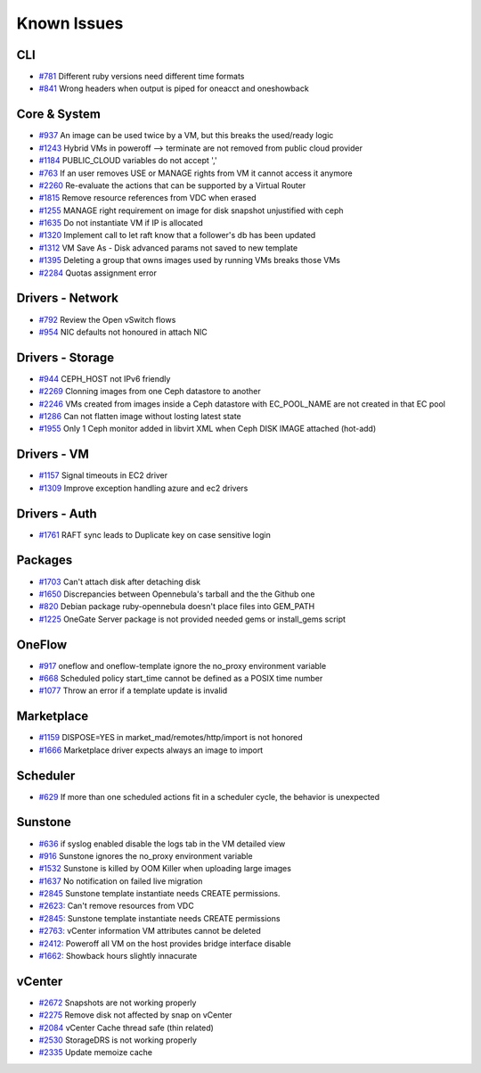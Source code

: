 .. _known_issues:

================================================================================
Known Issues
================================================================================

CLI
================================================================================

* `#781 <https://github.com/OpenNebula/one/issues/781>`_ Different ruby versions need different time formats
* `#841 <https://github.com/OpenNebula/one/issues/841>`_ Wrong headers when output is piped for oneacct and oneshowback

Core & System
================================================================================

* `#937 <https://github.com/OpenNebula/one/issues/937>`_ An image can be used twice by a VM, but this breaks the used/ready logic
* `#1243 <https://github.com/OpenNebula/one/issues/1243>`_ Hybrid VMs in poweroff --> terminate are not removed from public cloud provider
* `#1184 <https://github.com/OpenNebula/one/issues/1184>`_ PUBLIC_CLOUD variables do not accept ','
* `#763 <https://github.com/OpenNebula/one/issues/763>`_ If an user removes USE or MANAGE rights from VM it cannot access it anymore
* `#2260 <https://github.com/OpenNebula/one/issues/2260>`_ Re-evaluate the actions that can be supported by a Virtual Router
* `#1815 <https://github.com/OpenNebula/one/issues/1815>`_ Remove resource references from VDC when erased
* `#1255 <https://github.com/OpenNebula/one/issues/1255>`_ MANAGE right requirement on image for disk snapshot unjustified with ceph
* `#1635 <https://github.com/OpenNebula/one/issues/1635>`_ Do not instantiate VM if IP is allocated
* `#1320 <https://github.com/OpenNebula/one/issues/1320>`_ Implement call to let raft know that a follower's db has been updated
* `#1312 <https://github.com/OpenNebula/one/issues/1312>`_ VM Save As - Disk advanced params not saved to new template
* `#1395 <https://github.com/OpenNebula/one/issues/1395>`_ Deleting a group that owns images used by running VMs breaks those VMs
* `#2284 <https://github.com/OpenNebula/one/issues/2284>`_ Quotas assignment error

Drivers - Network
================================================================================

* `#792 <https://github.com/OpenNebula/one/issues/792>`_ Review the Open vSwitch flows
* `#954 <https://github.com/OpenNebula/one/issues/954>`_ NIC defaults not honoured in attach NIC

Drivers - Storage
================================================================================

* `#944 <https://github.com/OpenNebula/one/issues/944>`_ CEPH_HOST not IPv6 friendly
* `#2269 <https://github.com/OpenNebula/one/issues/2269>`_ Clonning images from one Ceph datastore to another
* `#2246 <https://github.com/OpenNebula/one/issues/2246>`_ VMs created from images inside a Ceph datastore with EC_POOL_NAME are not created in that EC pool
* `#1286 <https://github.com/OpenNebula/one/issues/1286>`_ Can not flatten image without losting latest state
* `#1955 <https://github.com/OpenNebula/one/issues/1955>`_ Only 1 Ceph monitor added in libvirt XML when Ceph DISK IMAGE attached (hot-add)

Drivers - VM
================================================================================

* `#1157 <https://github.com/OpenNebula/one/issues/1157>`_ Signal timeouts in EC2 driver
* `#1309 <https://github.com/OpenNebula/one/issues/1309>`_ Improve exception handling azure and ec2 drivers

Drivers - Auth
================================================================================

* `#1761 <https://github.com/OpenNebula/one/issues/1761>`_ RAFT sync leads to Duplicate key on case sensitive login

Packages
================================================================================

* `#1703 <https://github.com/OpenNebula/one/issues/1703>`_ Can't attach disk after detaching disk
* `#1650 <https://github.com/OpenNebula/one/issues/1650>`_ Discrepancies between Opennebula's tarball and the the Github one
* `#820 <https://github.com/OpenNebula/one/issues/820>`_ Debian package ruby-opennebula doesn't place files into GEM_PATH
* `#1225 <https://github.com/OpenNebula/one/issues/1225>`_ OneGate Server package is not provided needed gems or install_gems script

OneFlow
================================================================================

* `#917 <https://github.com/OpenNebula/one/issues/917>`_ oneflow and oneflow-template ignore the no_proxy environment variable
* `#668 <https://github.com/OpenNebula/one/issues/668>`_ Scheduled policy start_time cannot be defined as a POSIX time number
* `#1077 <https://github.com/OpenNebula/one/issues/1077>`_ Throw an error if a template update is invalid

Marketplace
================================================================================

* `#1159 <https://github.com/OpenNebula/one/issues/1159>`_ DISPOSE=YES in market_mad/remotes/http/import is not honored
* `#1666 <https://github.com/OpenNebula/one/issues/1666>`_ Marketplace driver expects always an image to import

Scheduler
================================================================================

* `#629 <https://github.com/OpenNebula/one/issues/629>`_ If more than one scheduled actions fit in a scheduler cycle, the behavior is unexpected

Sunstone
================================================================================

* `#636 <https://github.com/OpenNebula/one/issues/636>`_ if syslog enabled disable the logs tab in the VM detailed view
* `#916 <https://github.com/OpenNebula/one/issues/916>`_ Sunstone ignores the no_proxy environment variable
* `#1532 <https://github.com/OpenNebula/one/issues/1532>`_ Sunstone is killed by OOM Killer when uploading large images
* `#1637 <https://github.com/OpenNebula/one/issues/1637>`_ No notification on failed live migration
* `#2845 <https://github.com/OpenNebula/one/issues/2845>`_ Sunstone template instantiate needs CREATE permissions.
* `#2623: <https://github.com/OpenNebula/one/issues/2623>`_ Can't remove resources from VDC
* `#2845: <https://github.com/OpenNebula/one/issues/2845>`_ Sunstone template instantiate needs CREATE permissions
* `#2763: <https://github.com/OpenNebula/one/issues/2763>`_ vCenter information VM attributes cannot be deleted
* `#2412: <https://github.com/OpenNebula/one/issues/2412>`_ Poweroff all VM on the host provides bridge interface disable
* `#1662: <https://github.com/OpenNebula/one/issues/1662>`_ Showback hours slightly innacurate


vCenter
================================================================================

* `#2672 <https://github.com/OpenNebula/one/issues/2672>`_ Snapshots are not working properly
* `#2275 <https://github.com/OpenNebula/one/issues/2275>`_ Remove disk not affected by snap on vCenter
* `#2084 <https://github.com/OpenNebula/one/issues/2084>`_ vCenter Cache thread safe (thin related)
* `#2530 <https://github.com/OpenNebula/one/issues/2530>`_ StorageDRS is not working properly
* `#2335 <https://github.com/OpenNebula/one/issues/2335>`_ Update memoize cache
